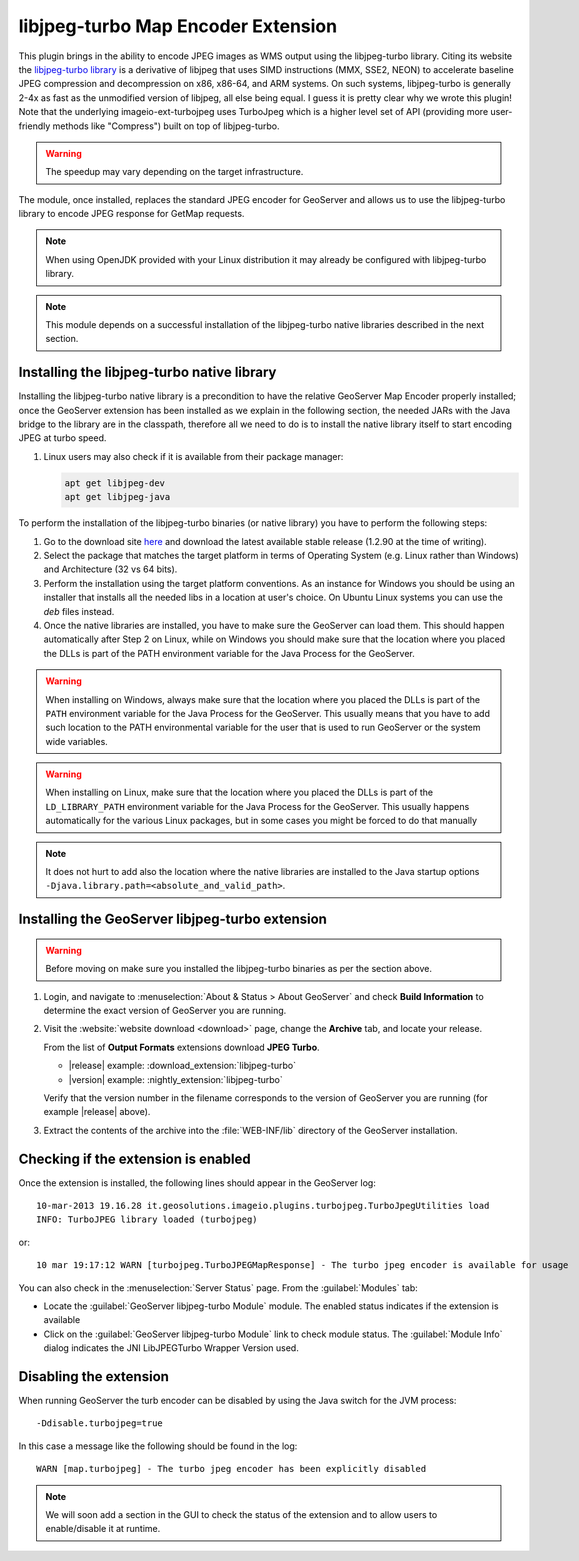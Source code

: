 .. _community_libjpeg-turbo:

libjpeg-turbo Map Encoder Extension
==========================================
This plugin brings in the ability to encode JPEG images as WMS output using the libjpeg-turbo library. Citing its website the `libjpeg-turbo library <http://libjpeg-turbo.virtualgl.org//>`_ is a derivative of libjpeg that uses SIMD instructions (MMX, SSE2, NEON) to accelerate baseline JPEG compression and decompression on x86, x86-64, and ARM systems. On such systems, libjpeg-turbo is generally 2-4x as fast as the unmodified version of libjpeg, all else being equal. I guess it is pretty clear why we wrote this plugin! Note that the underlying imageio-ext-turbojpeg uses TurboJpeg which is a higher level set of API (providing more user-friendly methods like "Compress") built on top of libjpeg-turbo.

.. warning:: The speedup may vary depending on the target infrastructure.

The module, once installed, replaces the standard JPEG encoder for GeoServer and allows us to use the libjpeg-turbo library to encode JPEG response for GetMap requests.

.. note:: When using OpenJDK provided with your Linux distribution it may already be configured with libjpeg-turbo library.

.. note:: This module depends on a successful installation of the libjpeg-turbo native libraries described in the next section.

Installing the libjpeg-turbo native library
-------------------------------------------

Installing the libjpeg-turbo native library is a precondition to have the relative GeoServer Map Encoder properly installed; once the GeoServer extension has been installed as we explain in the following section, the needed JARs with the Java bridge to the library are in the classpath, therefore all we need to do is to install the native library itself to start encoding JPEG at turbo speed.

#. Linux users may also check if it is available from their package manager:

   .. code-block:: bash
      
      apt get libjpeg-dev
      apt get libjpeg-java

To perform the installation of the libjpeg-turbo binaries (or native library) you have to perform the following steps:

#. Go to the download site `here <https://sourceforge.net/projects/libjpeg-turbo/files/>`__ and download the latest available stable release (1.2.90 at the time of writing).

#. Select the package that matches the target platform in terms of Operating System (e.g. Linux rather than Windows) and Architecture (32 vs 64 bits).

#. Perform the installation using the target platform conventions. As an instance for Windows you should be using an installer that installs all the needed libs in a location at user's choice. On Ubuntu Linux systems you can use the *deb* files instead.

#. Once the native libraries are installed, you have to make sure the GeoServer can load them. This should happen automatically after Step 2 on Linux, while on Windows you should make sure that the location where you placed the DLLs is part of the PATH environment variable for the Java Process for the GeoServer.

.. warning:: When installing on Windows, always make sure that the location where you placed the DLLs is part of the ``PATH`` environment variable for the Java Process for the GeoServer. This usually means that you have to add such location to the PATH environmental variable for the user that is used to run GeoServer or the system wide variables.

.. warning:: When installing on Linux, make sure that the location where you placed the DLLs is part of the ``LD_LIBRARY_PATH`` environment variable for the Java Process for the GeoServer. This usually happens automatically for the various Linux packages, but in some cases you might be forced to do that manually

.. note:: It does not hurt to add also the location where the native libraries are installed to the Java startup options ``-Djava.library.path=<absolute_and_valid_path>``.

Installing the GeoServer libjpeg-turbo extension
------------------------------------------------

.. warning:: Before moving on make sure you installed the libjpeg-turbo binaries as per the section above.

#. Login, and navigate to :menuselection:`About & Status > About GeoServer` and check **Build Information**
   to determine the exact version of GeoServer you are running.

#. Visit the :website:`website download <download>` page, change the **Archive** tab,
   and locate your release.
   
   From the list of **Output Formats** extensions download **JPEG Turbo**.

   * |release| example: :download_extension:`libjpeg-turbo`
   * |version| example: :nightly_extension:`libjpeg-turbo`

   Verify that the version number in the filename corresponds to the version of GeoServer you are running (for example |release| above).

#. Extract the contents of the archive into the :file:`WEB-INF/lib` directory of the GeoServer installation.

Checking if the extension is enabled
------------------------------------

Once the extension is installed, the following lines should appear in the GeoServer log::

  10-mar-2013 19.16.28 it.geosolutions.imageio.plugins.turbojpeg.TurboJpegUtilities load
  INFO: TurboJPEG library loaded (turbojpeg)

or::

   10 mar 19:17:12 WARN [turbojpeg.TurboJPEGMapResponse] - The turbo jpeg encoder is available for usage

You can also check in the :menuselection:`Server Status` page. From the :guilabel:`Modules` tab:

* Locate the :guilabel:`GeoServer libjpeg-turbo Module` module. The enabled status indicates if the extension is available
* Click on the :guilabel:`GeoServer libjpeg-turbo Module` link to check module status. The :guilabel:`Module Info` dialog indicates the JNI LibJPEGTurbo Wrapper Version used.

Disabling the extension
------------------------------------
When running GeoServer the turb encoder can be disabled by using the Java switch for the JVM process::

  -Ddisable.turbojpeg=true

In this case a message like the following should be found in the log::

  WARN [map.turbojpeg] - The turbo jpeg encoder has been explicitly disabled


.. note:: We will soon add a section in the GUI to check the status of the extension and to allow users to enable/disable it at runtime.
